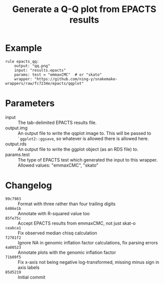 #+TITLE: Generate a Q-Q plot from EPACTS results

* Example

#+begin_src
rule epacts_qq:
    output: "qq.png"
    input: "results.epacts"
    params: test = "emmaxCMC"  # or "skato"
    wrapper: "https://github.com/ning-y/snakemake-wrappers/raw/fc7234e/epacts/qqplot"
#+end_src

* Parameters

- input ::
  The tab-delimited EPACTS results file.
- output.img ::
  An output file to write the qqplot image to.
  This will be passed to ~`ggplot2::ggsave~, so whatever is allowed there is allowed here.
- output.rds ::
  An output file to write the ggplot object (as an RDS file) to.
- params.test ::
  The type of EPACTS test which generated the input to this wrapper.
  Allowed values: "emmaxCMC", "skato"

* Changelog

- ~99c7983~ :: Format with three rather than four trailing digits
- ~6406e1b~ :: Annotate with R-squared value too
- ~85fe75c~ :: Accept EPACTS results from emmaxCMC, not just skat-o
- ~ceabca1~ :: Fix observed median chisq calculation
- ~f2781f2~ :: Ignore NA in genomic inflation factor calculations, fix parsing errors
- ~4a00523~ :: Annotate plots with the genomic inflation factor
- ~71b09f5~ :: Fix x-axis not being negative log-transformed, missing minus sign in axis labels
- ~85d5219~ :: Initial commit
